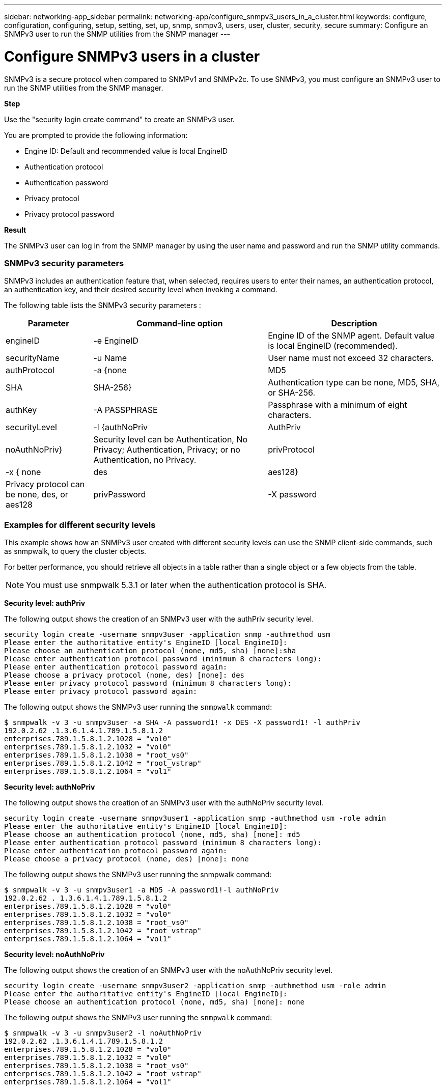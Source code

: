 ---
sidebar: networking-app_sidebar
permalink: networking-app/configure_snmpv3_users_in_a_cluster.html
keywords: configure, configuration, configuring, setup, setting, set, up, snmp, snmpv3, users, user, cluster, security, secure
summary: Configure an SNMPv3 user to run the SNMP utilities from the SNMP manager
---

= Configure SNMPv3 users in a cluster
:hardbreaks:
:nofooter:
:icons: font
:linkattrs:
:imagesdir: ./media/

//
// This file was created with NDAC Version 2.0 (August 17, 2020)
//
// 2020-11-30 12:43:36.956108
//

[.lead]
SNMPv3 is a secure protocol when compared to SNMPv1 and SNMPv2c. To use SNMPv3, you must configure an SNMPv3 user to run the SNMP utilities from the SNMP manager.

*Step*

Use the "security login create command" to create an SNMPv3 user.

You are prompted to provide the following information:

* Engine ID: Default and recommended value is local EngineID
* Authentication protocol
* Authentication password
* Privacy protocol
* Privacy protocol password

*Result*

The SNMPv3 user can log in from the SNMP manager by using the user name and password and run the SNMP utility commands.

=== SNMPv3 security parameters

SNMPv3 includes an authentication feature that, when selected, requires users to enter their names, an authentication protocol, an authentication key, and their desired security level when invoking a command.

The following table lists the SNMPv3 security parameters :

[cols="20,40,40"]
|===
|Parameter |Command-line option |Description

|engineID
|-e EngineID
|Engine ID of the SNMP agent. Default value is local EngineID (recommended).
|securityName
|-u Name
|User name must not exceed 32 characters.
|authProtocol
|-a {none | MD5 | SHA | SHA-256}
|Authentication type can be none, MD5, SHA, or SHA-256.
|authKey
|-A PASSPHRASE
|Passphrase with a minimum of eight characters.
|securityLevel
|-l {authNoPriv | AuthPriv | noAuthNoPriv}
|Security level can be Authentication, No Privacy; Authentication, Privacy; or no Authentication, no Privacy.
|privProtocol
|-x { none | des | aes128}
|Privacy protocol can be none, des, or aes128
|privPassword
|-X password
|Password with a minimum of eight characters.
|===

=== Examples for different security levels

This example shows how an SNMPv3 user created with different security levels can use the SNMP client-side commands, such as snmpwalk, to query the cluster objects.

For better performance, you should retrieve all objects in a table rather than a single object or a few objects from the table.

[NOTE]
You must use snmpwalk 5.3.1 or later when the authentication protocol is SHA.

*Security level: authPriv*

The following output shows the creation of an SNMPv3 user with the authPriv security level.

....
security login create -username snmpv3user -application snmp -authmethod usm
Please enter the authoritative entity's EngineID [local EngineID]:
Please choose an authentication protocol (none, md5, sha) [none]:sha
Please enter authentication protocol password (minimum 8 characters long):
Please enter authentication protocol password again:
Please choose a privacy protocol (none, des) [none]: des
Please enter privacy protocol password (minimum 8 characters long):
Please enter privacy protocol password again:
....

The following output shows the SNMPv3 user running the `snmpwalk` command:

....
$ snmpwalk -v 3 -u snmpv3user -a SHA -A password1! -x DES -X password1! -l authPriv
192.0.2.62 .1.3.6.1.4.1.789.1.5.8.1.2
enterprises.789.1.5.8.1.2.1028 = "vol0"
enterprises.789.1.5.8.1.2.1032 = "vol0"
enterprises.789.1.5.8.1.2.1038 = "root_vs0"
enterprises.789.1.5.8.1.2.1042 = "root_vstrap"
enterprises.789.1.5.8.1.2.1064 = "vol1"
....

*Security level: authNoPriv*

The following output shows the creation of an SNMPv3 user with the authNoPriv security level.

....
security login create -username snmpv3user1 -application snmp -authmethod usm -role admin
Please enter the authoritative entity's EngineID [local EngineID]:
Please choose an authentication protocol (none, md5, sha) [none]: md5
Please enter authentication protocol password (minimum 8 characters long):
Please enter authentication protocol password again:
Please choose a privacy protocol (none, des) [none]: none
....

The following output shows the SNMPv3 user running the snmpwalk command:

....
$ snmpwalk -v 3 -u snmpv3user1 -a MD5 -A password1!-l authNoPriv
192.0.2.62 . 1.3.6.1.4.1.789.1.5.8.1.2
enterprises.789.1.5.8.1.2.1028 = "vol0"
enterprises.789.1.5.8.1.2.1032 = "vol0"
enterprises.789.1.5.8.1.2.1038 = "root_vs0"
enterprises.789.1.5.8.1.2.1042 = "root_vstrap"
enterprises.789.1.5.8.1.2.1064 = "vol1"
....

*Security level: noAuthNoPriv*

The following output shows the creation of an SNMPv3 user with the noAuthNoPriv security level.

....
security login create -username snmpv3user2 -application snmp -authmethod usm -role admin
Please enter the authoritative entity's EngineID [local EngineID]:
Please choose an authentication protocol (none, md5, sha) [none]: none
....

The following output shows the SNMPv3 user running the `snmpwalk` command:

....
$ snmpwalk -v 3 -u snmpv3user2 -l noAuthNoPriv
192.0.2.62 .1.3.6.1.4.1.789.1.5.8.1.2
enterprises.789.1.5.8.1.2.1028 = "vol0"
enterprises.789.1.5.8.1.2.1032 = "vol0"
enterprises.789.1.5.8.1.2.1038 = "root_vs0"
enterprises.789.1.5.8.1.2.1042 = "root_vstrap"
enterprises.789.1.5.8.1.2.1064 = "vol1"
....
